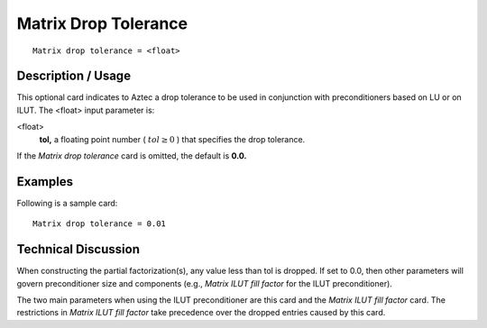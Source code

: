*************************
Matrix Drop Tolerance
*************************

::

	Matrix drop tolerance = <float>

-----------------------
Description / Usage
-----------------------

This optional card indicates to Aztec a drop tolerance to be used in conjunction with
preconditioners based on LU or on ILUT. The <float> input parameter is:

<float>
    **tol,** a floating point number ( :math:`tol \geq 0` ) that specifies the drop
    tolerance.

If the *Matrix drop tolerance* card is omitted, the default is **0.0.**

------------
Examples
------------

Following is a sample card:
::

	Matrix drop tolerance = 0.01

-------------------------
Technical Discussion
-------------------------

When constructing the partial factorization(s), any value less than tol is dropped. If set
to 0.0, then other parameters will govern preconditioner size and components (e.g.,
*Matrix ILUT fill factor* for the ILUT preconditioner).

The two main parameters when using the ILUT preconditioner are this card and the
*Matrix ILUT fill factor* card. The restrictions in *Matrix ILUT fill factor* take precedence
over the dropped entries caused by this card.



